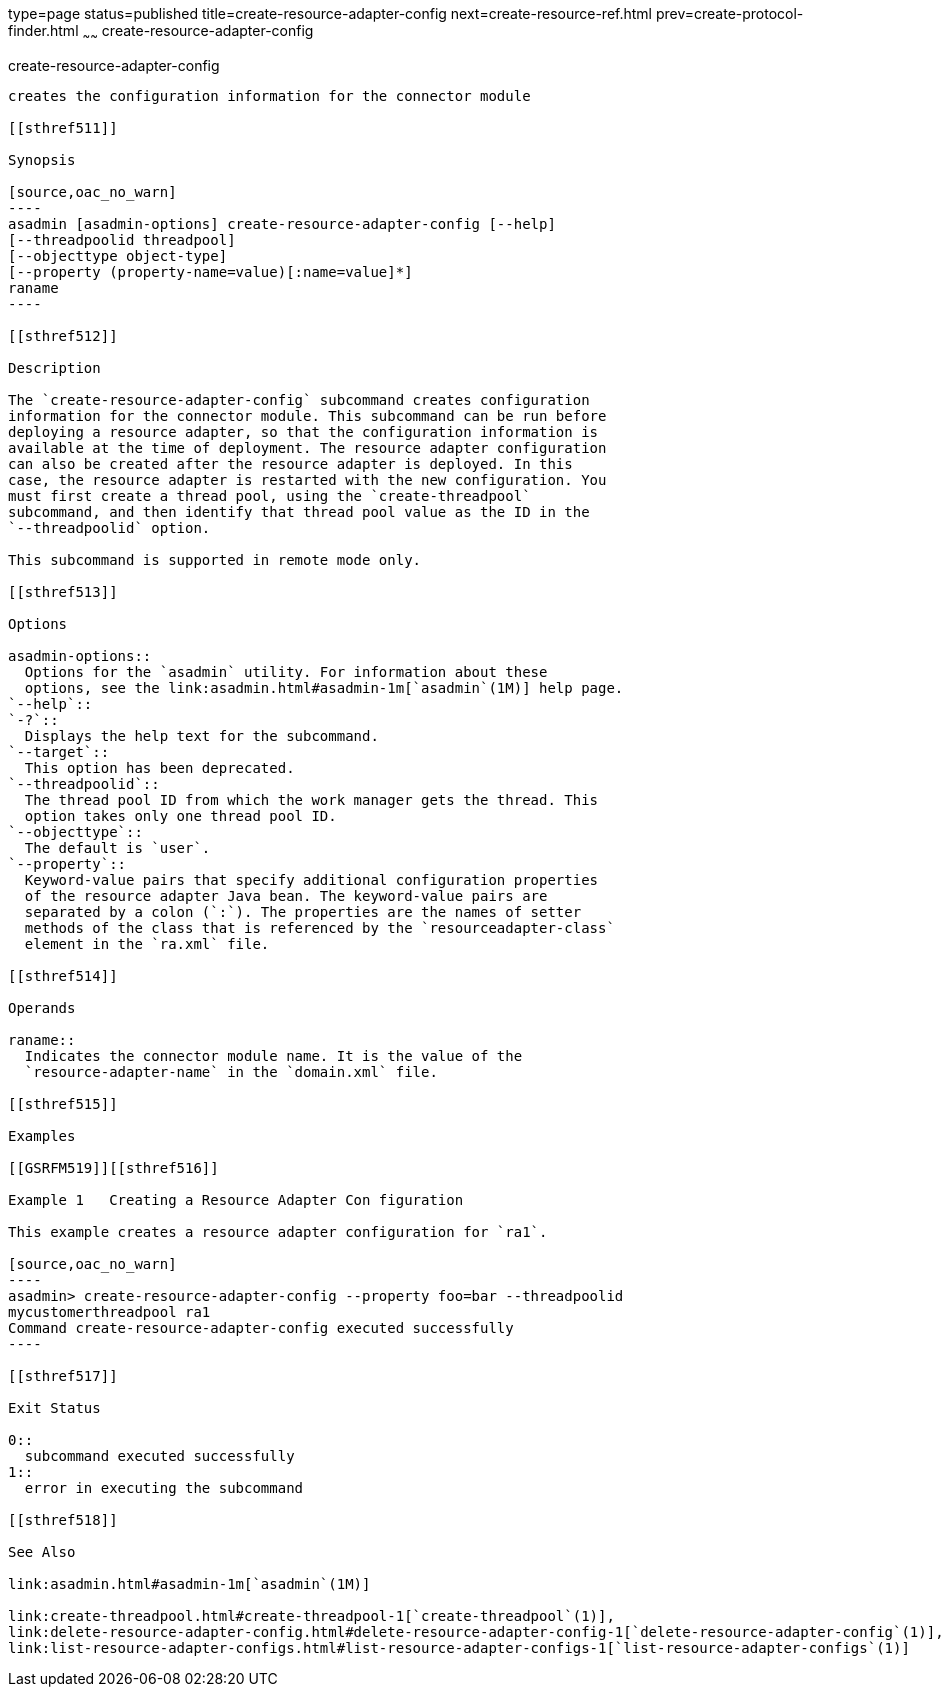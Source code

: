 type=page
status=published
title=create-resource-adapter-config
next=create-resource-ref.html
prev=create-protocol-finder.html
~~~~~~
create-resource-adapter-config
==============================

[[create-resource-adapter-config-1]][[GSRFM00054]][[create-resource-adapter-config]]

create-resource-adapter-config
------------------------------

creates the configuration information for the connector module

[[sthref511]]

Synopsis

[source,oac_no_warn]
----
asadmin [asadmin-options] create-resource-adapter-config [--help] 
[--threadpoolid threadpool] 
[--objecttype object-type] 
[--property (property-name=value)[:name=value]*] 
raname
----

[[sthref512]]

Description

The `create-resource-adapter-config` subcommand creates configuration
information for the connector module. This subcommand can be run before
deploying a resource adapter, so that the configuration information is
available at the time of deployment. The resource adapter configuration
can also be created after the resource adapter is deployed. In this
case, the resource adapter is restarted with the new configuration. You
must first create a thread pool, using the `create-threadpool`
subcommand, and then identify that thread pool value as the ID in the
`--threadpoolid` option.

This subcommand is supported in remote mode only.

[[sthref513]]

Options

asadmin-options::
  Options for the `asadmin` utility. For information about these
  options, see the link:asadmin.html#asadmin-1m[`asadmin`(1M)] help page.
`--help`::
`-?`::
  Displays the help text for the subcommand.
`--target`::
  This option has been deprecated.
`--threadpoolid`::
  The thread pool ID from which the work manager gets the thread. This
  option takes only one thread pool ID.
`--objecttype`::
  The default is `user`.
`--property`::
  Keyword-value pairs that specify additional configuration properties
  of the resource adapter Java bean. The keyword-value pairs are
  separated by a colon (`:`). The properties are the names of setter
  methods of the class that is referenced by the `resourceadapter-class`
  element in the `ra.xml` file.

[[sthref514]]

Operands

raname::
  Indicates the connector module name. It is the value of the
  `resource-adapter-name` in the `domain.xml` file.

[[sthref515]]

Examples

[[GSRFM519]][[sthref516]]

Example 1   Creating a Resource Adapter Con figuration

This example creates a resource adapter configuration for `ra1`.

[source,oac_no_warn]
----
asadmin> create-resource-adapter-config --property foo=bar --threadpoolid 
mycustomerthreadpool ra1
Command create-resource-adapter-config executed successfully
----

[[sthref517]]

Exit Status

0::
  subcommand executed successfully
1::
  error in executing the subcommand

[[sthref518]]

See Also

link:asadmin.html#asadmin-1m[`asadmin`(1M)]

link:create-threadpool.html#create-threadpool-1[`create-threadpool`(1)],
link:delete-resource-adapter-config.html#delete-resource-adapter-config-1[`delete-resource-adapter-config`(1)],
link:list-resource-adapter-configs.html#list-resource-adapter-configs-1[`list-resource-adapter-configs`(1)]


